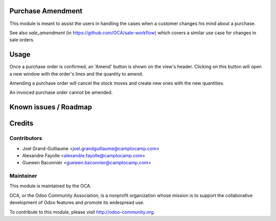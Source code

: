 Purchase Amendment
==================

This module is meant to assist the users in handling the cases when a customer
changes his mind about a purchase.

See also `sale_amendment` (in https://github.com/OCA/sale-workflow)
which covers a similar use case for changes in sale orders.


Usage
=====

Once a purchase order is confirmed, an 'Amend' button is shown on the
view's header. Clicking on this button will open a new window with the
order's lines and the quantity to amend.

Amending a purchase order will cancel the stock moves and create new
ones with the new quantities.

An invoiced purchase order cannot be amended.

Known issues / Roadmap
======================

Credits
=======

Contributors
------------

* Joel Grand-Guillaume <joel.grandguillaume@camptocamp.com>
* Alexandre Fayolle <alexandre.fayolle@camptocamp.com>
* Guewen Baconnier <guewen.baconnier@camptocamp.com>

Maintainer
----------

.. image:: http://odoo-community.org/logo.png
   :alt: Odoo Community Association
   :target: http://odoo-community.org

This module is maintained by the OCA.

OCA, or the Odoo Community Association, is a nonprofit organization whose
mission is to support the collaborative development of Odoo features and
promote its widespread use.

To contribute to this module, please visit http://odoo-community.org.
